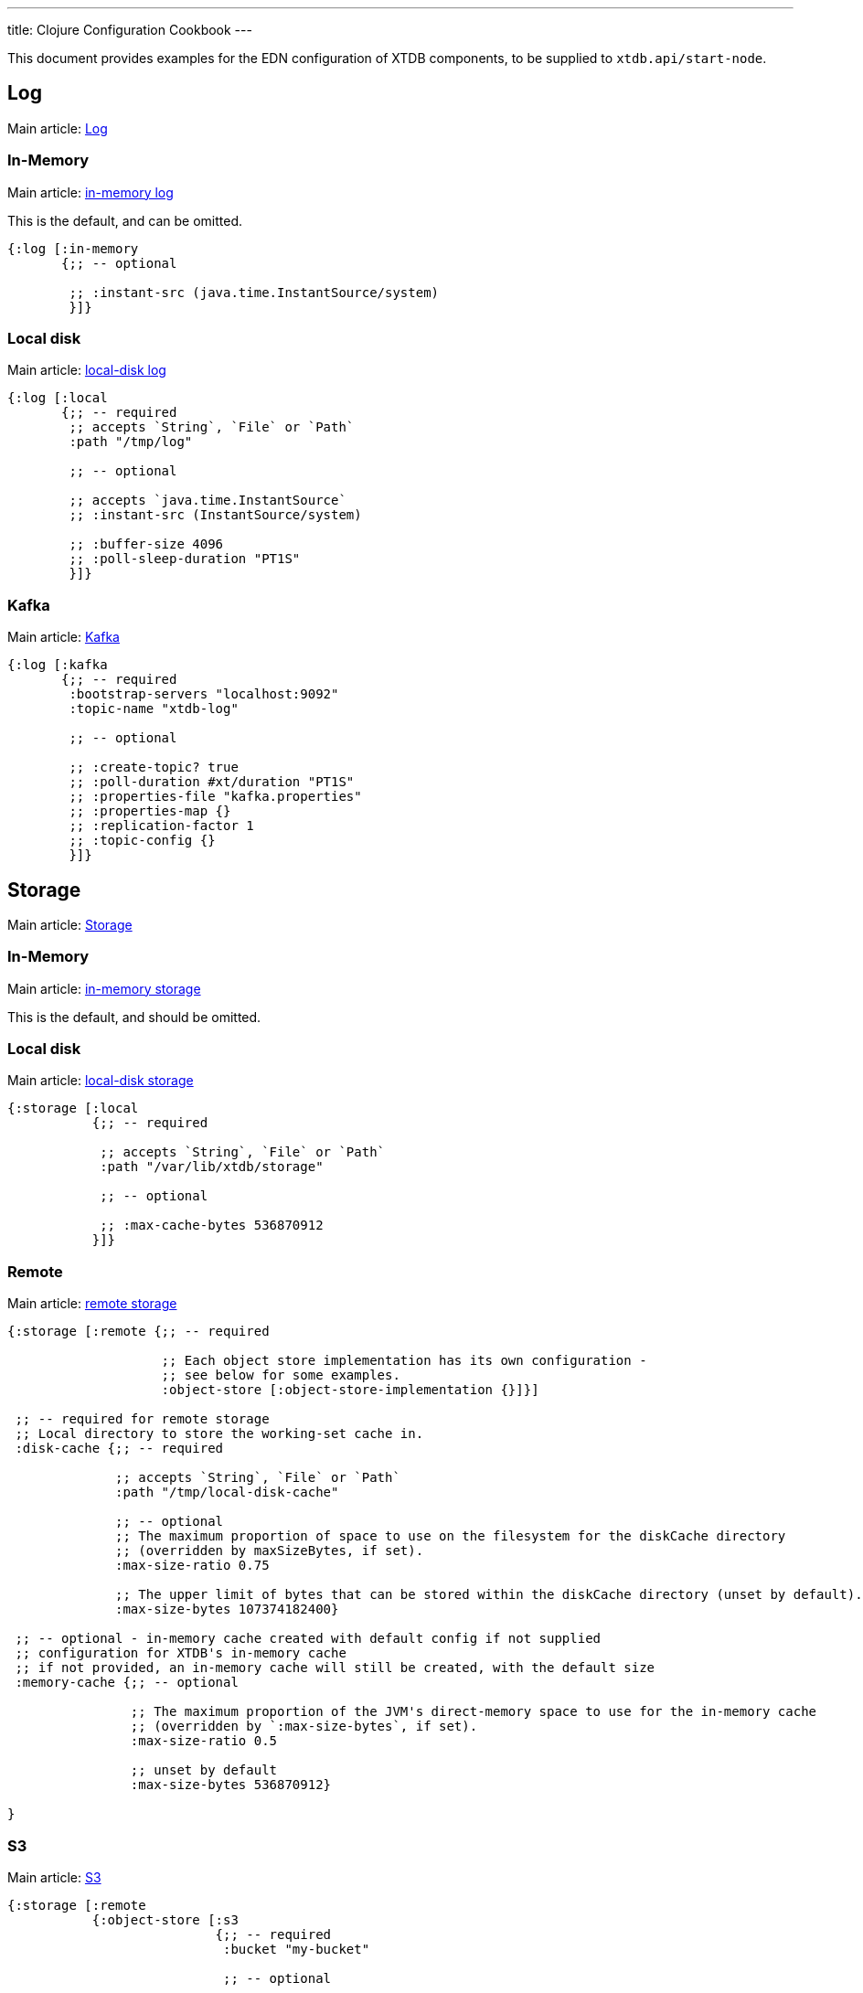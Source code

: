 ---
title: Clojure Configuration Cookbook
---

This document provides examples for the EDN configuration of XTDB components, to be supplied to `xtdb.api/start-node`.

== Log

Main article: link:/config/log[Log]

[#in-memory-log]
=== In-Memory

Main article: link:/config/log#_in_memory[in-memory log]

This is the default, and can be omitted.

[source,clojure]
----
{:log [:in-memory
       {;; -- optional

        ;; :instant-src (java.time.InstantSource/system)
        }]}
----

[#local-log]
=== Local disk

Main article: link:/config/log#_local_disk[local-disk log]

[source,clojure]
----
{:log [:local
       {;; -- required
        ;; accepts `String`, `File` or `Path`
        :path "/tmp/log"

        ;; -- optional

        ;; accepts `java.time.InstantSource`
        ;; :instant-src (InstantSource/system)

        ;; :buffer-size 4096
        ;; :poll-sleep-duration "PT1S"
        }]}
----

[#kafka]
=== Kafka

Main article: link:/config/log/kafka[Kafka]

[source,clojure]
----
{:log [:kafka
       {;; -- required
        :bootstrap-servers "localhost:9092"
        :topic-name "xtdb-log"

        ;; -- optional

        ;; :create-topic? true
        ;; :poll-duration #xt/duration "PT1S"
        ;; :properties-file "kafka.properties"
        ;; :properties-map {}
        ;; :replication-factor 1
        ;; :topic-config {}
        }]}
----

== Storage

Main article: link:/config/storage[Storage]

[#in-memory-storage]
=== In-Memory

Main article: link:/config/storage#in-memory[in-memory storage]

This is the default, and should be omitted.

[#local-storage]
=== Local disk

Main article: link:/config/storage#local-disk[local-disk storage]

[source,clojure]
----
{:storage [:local
           {;; -- required

            ;; accepts `String`, `File` or `Path`
            :path "/var/lib/xtdb/storage"

            ;; -- optional

            ;; :max-cache-bytes 536870912
           }]}
----

[#remote-storage]
=== Remote

Main article: link:/config/storage#remote[remote storage]

[source,clojure]
----
{:storage [:remote {;; -- required 
                    
                    ;; Each object store implementation has its own configuration - 
                    ;; see below for some examples.
                    :object-store [:object-store-implementation {}]}]

 ;; -- required for remote storage
 ;; Local directory to store the working-set cache in.
 :disk-cache {;; -- required

              ;; accepts `String`, `File` or `Path`
              :path "/tmp/local-disk-cache"

              ;; -- optional
              ;; The maximum proportion of space to use on the filesystem for the diskCache directory
              ;; (overridden by maxSizeBytes, if set).
              :max-size-ratio 0.75

              ;; The upper limit of bytes that can be stored within the diskCache directory (unset by default).
              :max-size-bytes 107374182400}

 ;; -- optional - in-memory cache created with default config if not supplied
 ;; configuration for XTDB's in-memory cache
 ;; if not provided, an in-memory cache will still be created, with the default size
 :memory-cache {;; -- optional

                ;; The maximum proportion of the JVM's direct-memory space to use for the in-memory cache
                ;; (overridden by `:max-size-bytes`, if set).
                :max-size-ratio 0.5

                ;; unset by default
                :max-size-bytes 536870912}

}
----

[#s3]
=== S3

Main article: link:/ops/aws#storage[S3]

[source,clojure]
----
{:storage [:remote
           {:object-store [:s3
                           {;; -- required
                            :bucket "my-bucket"

                            ;; -- optional

                            ;; :prefix "my-xtdb-node"
                            ;; :configurator (reify S3Configurator
                            ;;                 ...)
                           }]}]}
----

[#azure]
=== Azure Blob Storage

Main article: link:/ops/azure#storage[Azure Blob Storage]

[source,clojure]
----
{:storage [:remote
           {:object-store [:azure
                           {;; -- required
                            ;; --- At least one of storage-account or storage-account-endpoint is required
                            :storage-account "storage-account"
                            ;; :storage-account-endpoint "https://storage-account.privatelink.blob.core.windows.net"
                            :container "xtdb-container"

                            ;; -- optional

                            ;; :prefix "my-xtdb-node"
                            ;; :user-managed-identity-client-id "user-managed-identity-client-id"
                           }]}]}
----


[#google-cloud]
=== Google Cloud Storage

Main article: link:/ops/google-cloud#storage[Google Cloud Storage]

[source,clojure]
----
{:storage [:remote
           {:object-store [:google-cloud
                           {;; -- required
                            :project-id "xtdb-project"
                            :bucket "xtdb-bucket"

                            ;; -- optional

                            ;; :prefix "my-xtdb-node"
                           }]}]}
----

